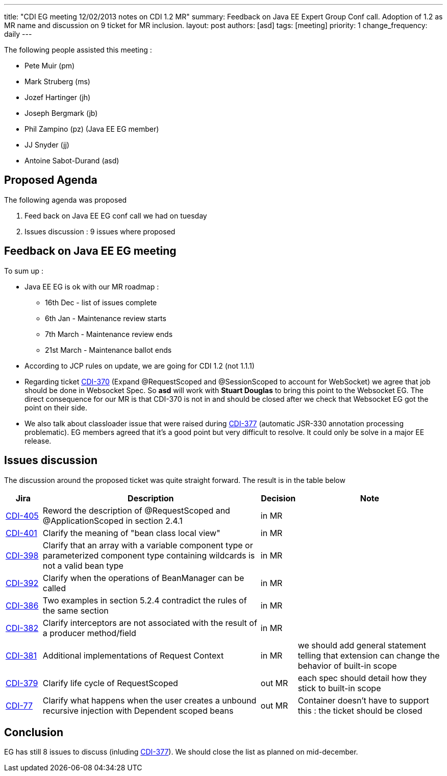 ---
title: "CDI EG meeting 12/02/2013 notes on CDI 1.2 MR"
summary: Feedback on Java EE Expert Group Conf call. Adoption of 1.2 as MR name and discussion on 9 ticket for MR inclusion.
layout: post
authors: [asd]
tags: [meeting]
priority: 1
change_frequency: daily
---


The following people assisted this meeting :

* Pete Muir (pm)
* Mark Struberg (ms)
* Jozef Hartinger (jh)
* Joseph Bergmark (jb)
* Phil Zampino (pz) (Java EE EG member)
* JJ Snyder (jj)
* Antoine Sabot-Durand (asd)

== Proposed Agenda 

The following agenda was proposed

1. Feed back on Java EE EG conf call we had on tuesday

2. Issues discussion : 9 issues where proposed

== Feedback on Java EE EG meeting

To sum up :

* Java EE EG is ok with our MR roadmap :
  - 16th Dec - list of issues complete
  - 6th Jan - Maintenance review starts
  - 7th March - Maintenance review ends
  - 21st March - Maintenance ballot ends
 
* According to JCP rules on update, we are going for CDI 1.2 (not 1.1.1)

* Regarding ticket https://issues.jboss.org/browse/CDI-370[CDI-370^] (Expand @RequestScoped and @SessionScoped to account for WebSocket) we agree that job should be done in Websocket Spec. So *asd* will work with *Stuart Douglas* to bring this point to the Websocket EG. The direct consequence for our MR is that CDI-370 is not in and should be closed after we check that Websocket EG got the point on their side.

* We also talk about classloader issue that were raised during https://issues.jboss.org/browse/CDI-377[CDI-377^] (automatic JSR-330 annotation processing problematic). EG members agreed that it's a good point but very difficult to resolve. It could only be solve in a major EE release. 


==  Issues discussion

The discussion around the proposed ticket was quite straight forward. The result is in the table below

[cols="1,6,1,4",options="header"]
|===
|Jira|Description|Decision|Note
|https://issues.jboss.org/browse/CDI-405[CDI-405^]|Reword the description of @RequestScoped and @ApplicationScoped in section 2.4.1|in MR|
|https://issues.jboss.org/browse/CDI-401[CDI-401^]|Clarify the meaning of "bean class local view"|in MR|
|https://issues.jboss.org/browse/CDI-398[CDI-398^]|Clarify that an array with a variable component type or parameterized component type containing wildcards is not a valid bean type|in MR|
|https://issues.jboss.org/browse/CDI-392[CDI-392^]|Clarify when the operations of BeanManager can be called|in MR|
|https://issues.jboss.org/browse/CDI-386[CDI-386^]|Two examples in section 5.2.4 contradict the rules of the same section|in MR|
|https://issues.jboss.org/browse/CDI-382[CDI-382^]|Clarify interceptors are not associated with the result of a producer method/field|in MR|
|https://issues.jboss.org/browse/CDI-381[CDI-381^]|Additional implementations of Request Context|in MR|we should add general statement telling that extension can change the behavior of built-in scope
|https://issues.jboss.org/browse/CDI-379[CDI-379^]|Clarify life cycle of RequestScoped|out MR|each spec should detail how they stick to built-in scope
|https://issues.jboss.org/browse/CDI-377[CDI-77^]|Clarify what happens when the user creates a unbound recursive injection with Dependent scoped beans|out MR|Container doesn't have to support this : the ticket should be closed
|===

== Conclusion

EG has still 8 issues to discuss (inluding https://issues.jboss.org/browse/CDI-377[CDI-377^]). We should close the list as planned on mid-december.
